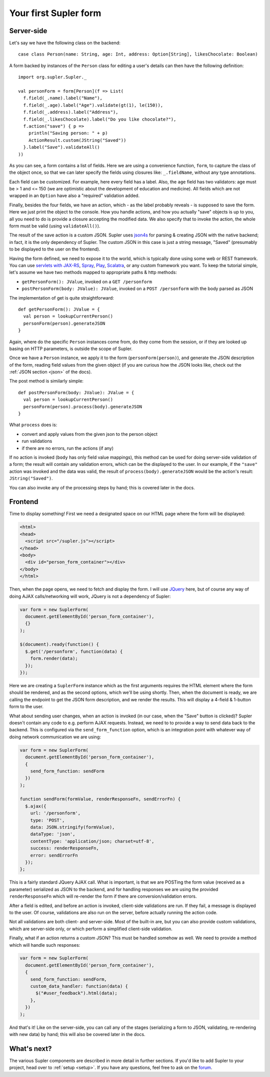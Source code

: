 .. _first:

Your first Supler form
======================

.. raw:: html
   :file: first.html

Server-side
-----------

Let's say we have the following class on the backend::

  case class Person(name: String, age: Int, address: Option[String], likesChocolate: Boolean)

A form backed by instances of the ``Person`` class for editing a user's details can then have the following definition::

  import org.supler.Supler._
  
  val personForm = form[Person](f => List(
    f.field(_.name).label("Name"),
    f.field(_.age).label("Age").validate(gt(1), le(150)),
    f.field(_.address).label("Address"),
    f.field(_.likesChocolate).label("Do you like chocolate?"),
    f.action("save") { p => 
      println("Saving person: " + p)
      ActionResult.custom(JString("Saved")) 
    }.label("Save").validateAll()
  ))

As you can see, a form contains a list of fields. Here we are using a convenience function, ``form``, to capture the
class of the object once, so that we can later specify the fields using closures like: ``_.fieldName``, without any
type annotations.

Each field can be customized. For example, here every field has a label. Also, the ``age`` field has two validators:
age must be > 1 and <= 150 (we are optimistic about the development of education and medicine). All fields which are
not wrapped in an ``Option`` have also a "required" validation added.

Finally, besides the four fields, we have an action, which - as the label probably reveals - is supposed to save the
form. Here we just print the object to the console. How you handle actions, and how you actually "save" objects is up
to you, all you need to do is provide a closure accepting the modified data. We also specify that to invoke the action,
the whole form must be valid (using ``validateAll()``).

The result of the save action is a custom JSON. Supler uses `json4s <http://json4s.org>`_ for parsing & creating JSON
with the native backend; in fact, it is the only dependency of Supler. The custom JSON in this case is just a string
message, "Saved" (presumably to be displayed to the user on the frontend).

Having the form defined, we need to expose it to the world, which is typically done using some web or REST framework.
You can use `servlets with JAX-RS <https://jax-rs-spec.java.net>`_, `Spray <http://spray.io>`_,
`Play <https://www.playframework.com>`_, `Scalatra <http://www.scalatra.org>`_, or any custom framework you want.
To keep the tutorial simple, let's assume we have two methods mapped to appropriate paths & http methods:

* ``getPersonForm(): JValue``, invoked on a ``GET /personform``
* ``postPersonForm(body: JValue): JValue``, invoked on a ``POST /personform`` with the body parsed as JSON

The implementation of get is quite straightforward::

  def getPersonForm(): JValue = {
    val person = lookupCurrentPerson()
    personForm(person).generateJSON
  }

Again, where do the specific ``Person`` instances come from, do they come from the session, or if they are looked up
basing on HTTP parameters, is outside the scope of Supler.

Once we have a ``Person`` instance, we apply it to the form (``personForm(person)``), and generate the JSON description
of the form, reading field values from the given object (if you are curious how the JSON looks like, check out the
:ref:`JSON section <json>` of the docs).

The post method is similarly simple::

  def postPersonForm(body: JValue): JValue = {
    val person = lookupCurrentPerson()
    personForm(person).process(body).generateJSON
  }

What ``process`` does is:

* convert and apply values from the given json to the person object
* run validations
* if there are no errors, run the actions (if any)

If no action is invoked (``body`` has only field value mappings), this method can be used for doing server-side
validation of a form; the result will contain any validation errors, which can be the displayed to the user. In our
example, if the ``"save"`` action was invoked and the data was valid, the result of ``process(body).generateJSON``
would be the action's result: ``JString("Saved")``.

You can also invoke any of the processing steps by hand; this is covered later in the docs.

Frontend
--------

Time to display something! First we need a designated space on our HTML page where the form will be displayed:

.. code-block:: html

  <html>
  <head>
    <script src="/supler.js"></script>
  </head>
  <body>
    <div id="person_form_container"></div>
  </body>
  </html>

Then, when the page opens, we need to fetch and display the form. I will use `JQuery <http://jquery.com>`_ here, but
of course any way of doing AJAX calls/networking will work, JQuery is not a dependency of Supler:

.. code-block:: javascript

  var form = new SuplerForm(
    document.getElementById('person_form_container'),
    {}
  );
  
  $(document).ready(function() {
    $.get('/personform', function(data) {
      form.render(data);
    });
  });

Here we are creating a ``SuplerForm`` instance which as the first arguments requires the HTML element where the form
should be rendered, and as the second options, which we'll be using shortly. Then, when the document is ready, we are
calling the endpoint to get the JSON form description, and we render the results. This will display a 4-field &
1-button form to the user.

What about sending user changes, when an action is invoked (in our case, when the "Save" button is clicked)? Supler
doesn't contain any code to e.g. perform AJAX requests. Instead, we need to to provide a way to send data back to the
backend. This is configured via the ``send_form_function`` option, which is an integration point with whatever way
of doing network communication we are using:

.. code-block:: javascript

  var form = new SuplerForm(
    document.getElementById('person_form_container'),
    {
      send_form_function: sendForm
    })
  );
  
  function sendForm(formValue, renderResponseFn, sendErrorFn) {
    $.ajax({
      url: '/personform',
      type: 'POST',
      data: JSON.stringify(formValue),
      dataType: 'json',
      contentType: 'application/json; charset=utf-8',
      success: renderResponseFn,
      error: sendErrorFn
    });
  };

This is a fairly standard JQuery AJAX call. What is important, is that we are POSTing the form value (received as a
parameter) serialized as JSON to the backend, and for handling responses we are using the provided ``renderResponseFn``
which will re-render the form if there are conversion/validation errors.

After a field is edited, and before an action is invoked, client-side validations are run. If they fail, a message is
displayed to the user. Of course, validations are also run on the server, before actually running the action code.

Not all validations are both client- and server-side. Most of the built-in are, but you can also provide custom
validations, which are server-side only, or which perform a simplified client-side validation.

Finally, what if an action returns a custom JSON? This must be handled somehow as well. We need to provide a method
which will handle such responses:

.. code-block:: javascript 

  var form = new SuplerForm(
    document.getElementById('person_form_container'),
    {
      send_form_function: sendForm,
      custom_data_handler: function(data) {
        $("#user_feedback").html(data);
      },
    })
  );

And that's it! Like on the server-side, you can call any of the stages (serializing a form to JSON, validating,
re-rendering with new data) by hand; this will also be covered later in the docs.

What's next?
------------

The various Supler components are described in more detail in further sections. If you'd like to add Supler to your
project, head over to :ref:`setup <setup>`. If you have any questions, feel free to ask on the
`forum <https://groups.google.com/forum/#!forum/supler>`_.